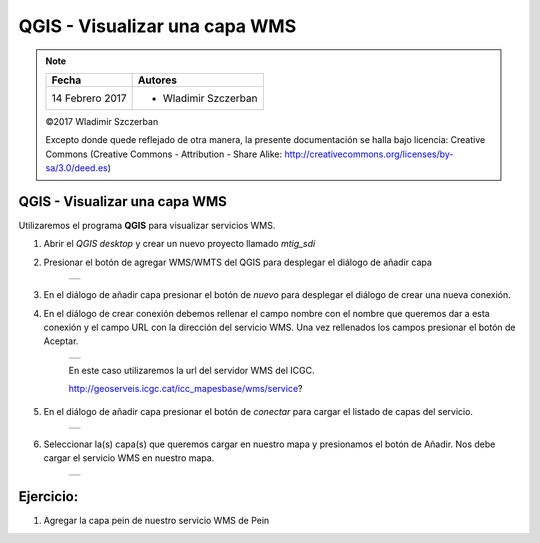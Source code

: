 ******************************
QGIS - Visualizar una capa WMS
******************************

.. note::

	=================  ====================================================
	Fecha              Autores
	=================  ====================================================
	14 Febrero 2017    * Wladimir Szczerban
	=================  ====================================================

	©2017 Wladimir Szczerban

	Excepto donde quede reflejado de otra manera, la presente documentación se halla bajo licencia: Creative Commons (Creative Commons - Attribution - Share Alike: http://creativecommons.org/licenses/by-sa/3.0/deed.es)

QGIS - Visualizar una capa WMS
==============================

Utilizaremos el programa **QGIS** para visualizar servicios WMS.

#. Abrir el *QGIS desktop* y crear un nuevo proyecto llamado *mtig_sdi*
   
#. Presionar el botón de agregar WMS/WMTS del QGIS para desplegar el diálogo de añadir capa
   
	.. |logo_add| image:: _images/addWms.png
	  :align: middle
	  :alt: añadir un wms

	+------------+
	| |logo_add| |
	+------------+

#. En el diálogo de añadir capa presionar el botón de *nuevo* para desplegar el diálogo de crear una nueva conexión.

#. En el diálogo de crear conexión debemos rellenar el campo nombre con el nombre que queremos dar a esta conexión y el campo URL con la dirección del servicio WMS. Una vez rellenados los campos presionar el botón de Aceptar.
   
	.. |logo_wms_icgc| image:: _images/wms_icgc.png
	  :align: middle
	  :alt: conexión wms icgc

	+-----------------+
	| |logo_wms_icgc| |
	+-----------------+

	En este caso utilizaremos la url del servidor WMS del ICGC. ::

        http://geoserveis.icgc.cat/icc_mapesbase/wms/service?

#. En el diálogo de añadir capa presionar el botón de *conectar* para cargar el listado de capas del servicio.

	.. |logo_capas_icgc| image:: _images/capas_wms_icgc.png
	  :align: middle
	  :alt: listado capas icgc

	+-------------------+
	| |logo_capas_icgc| |
	+-------------------+
   
#. Seleccionar la(s) capa(s) que queremos cargar en nuestro mapa y presionamos el botón de Añadir. Nos debe cargar el servicio WMS en nuestro mapa.

	.. |logo_ver_wms| image:: _images/visualizar_wms.png
	  :align: middle
	  :alt: ver wms

	+----------------+
	| |logo_ver_wms| |
	+----------------+

Ejercicio:
==========

#. Agregar la capa pein de nuestro servicio WMS de Pein
